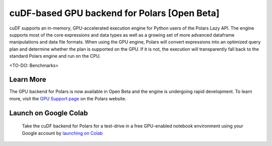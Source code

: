 cuDF-based GPU backend for Polars [Open Beta]
================================

cuDF supports an in-memory, GPU-accelerated execution engine for Python users of the Polars Lazy API. 
The engine supports most of the core expressions and data types as well as a growing set of more advanced dataframe manipulations 
and data file formats. When using the GPU engine, Polars will convert expressions into an optimized query plan and determine 
whether the plan is supported on the GPU. If it is not, the execution will transparently fall back to the standard Polars engine 
and run on the CPU. 

<TO-DO: Benchmarks>

Learn More
----------------------

The GPU backend for Polars is now available in Open Beta and the engine is undergoing rapid development. To learn more, visit the `GPU Support page <https://docs.pola.rs/user-guide/gpu-support/>`_ on the Polars website.

Launch on Google Colab
----------------------

.. figure:: ../_static/colab.png
   :width: 200px
   :target: https://nvda.ws/rapids-cudf

   Take the cuDF backend for Polars for a test-drive in a free GPU-enabled notebook environment using your Google account by `launching on Colab <TBD>`_  
